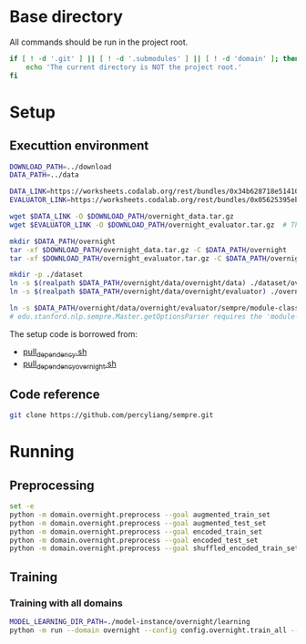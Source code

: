 
* Base directory
All commands should be run in the project root.

#+begin_src sh
if [ ! -d '.git' ] || [ ! -d '.submodules' ] || [ ! -d 'domain' ]; then
    echo 'The current directory is NOT the project root.'
fi
#+end_src

* Setup
** Executtion environment
#+begin_src sh
DOWNLOAD_PATH=../download
DATA_PATH=../data

DATA_LINK=https://worksheets.codalab.org/rest/bundles/0x34b628718e514100aa75731bbdef457f/contents/blob/
EVALUATOR_LINK=https://worksheets.codalab.org/rest/bundles/0x05625395eb1243ce9c2c75849a87f906/contents/blob/

wget $DATA_LINK -O $DOWNLOAD_PATH/overnight_data.tar.gz
wget $EVALUATOR_LINK -O $DOWNLOAD_PATH/overnight_evaluator.tar.gz  # The original name is "evaluator.tar.gz". Its size is 728M.

mkdir $DATA_PATH/overnight
tar -xf $DOWNLOAD_PATH/overnight_data.tar.gz -C $DATA_PATH/overnight
tar -xf $DOWNLOAD_PATH/overnight_evaluator.tar.gz -C $DATA_PATH/overnight

mkdir -p ./dataset
ln -s $(realpath $DATA_PATH/overnight/data/overnight/data) ./dataset/overnight
ln -s $(realpath $DATA_PATH/overnight/data/overnight/evaluator) ./overnight/evaluator

ln -s $DATA_PATH/overnight/data/overnight/evaluator/sempre/module-classes.txt .
# edu.stanford.nlp.sempre.Master.getOptionsParser requires the 'module-classes.txt' file

#+end_src

The setup code is borrowed from:
- [[https://github.com/rhythmcao/semantic-parsing-dual][pull_dependency.sh]]
- [[https://github.com/Flitternie/GraphQ_IR][pull_dependency_overnight.sh]]

** Code reference
#+begin_src sh
git clone https://github.com/percyliang/sempre.git
#+end_src

* Running
** Preprocessing
#+begin_src sh
set -e
python -m domain.overnight.preprocess --goal augmented_train_set
python -m domain.overnight.preprocess --goal augmented_test_set
python -m domain.overnight.preprocess --goal encoded_train_set
python -m domain.overnight.preprocess --goal encoded_test_set
python -m domain.overnight.preprocess --goal shuffled_encoded_train_set
#+end_src

** Training
*** Training with all domains
#+begin_src sh
MODEL_LEARNING_DIR_PATH=./model-instance/overnight/learning
python -m run --domain overnight --config config.overnight.train_all --model-learning-dir $MODEL_LEARNING_DIR_PATH
#+end_src
